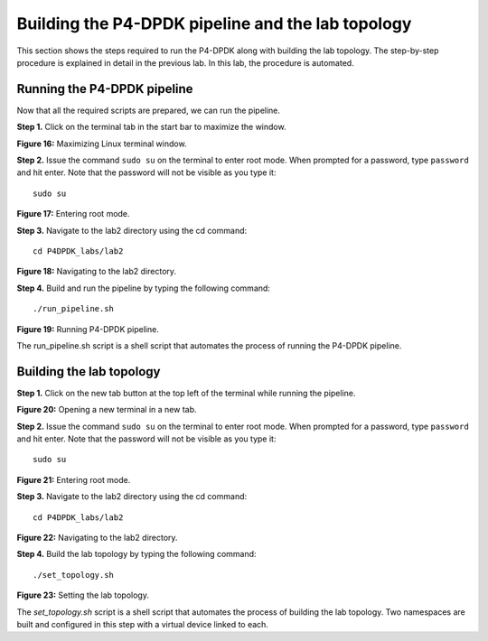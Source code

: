Building the P4-DPDK pipeline and the lab topology
==================================================

This section shows the steps required to run the P4-DPDK along with building 
the lab topology. The step-by-step procedure is explained in detail in the previous
lab. In this lab, the procedure is automated.

Running the P4-DPDK pipeline
++++++++++++++++++++++++++++

Now that all the required scripts are prepared, we can run the pipeline.

**Step 1.** Click on the terminal tab in the start bar to maximize the window.

.. image:: images/Generic_workflow_design.png

**Figure 16:** Maximizing Linux terminal window.

**Step 2.** Issue the command ``sudo su`` on the terminal to enter root mode. When prompted for a password, type ``password`` and hit enter. Note that the password will not be visible as you type it::

    sudo su

.. image:: images/Generic_workflow_design.png

**Figure 17:** Entering root mode.

**Step 3.** Navigate to the lab2 directory using the cd command::

    cd P4DPDK_labs/lab2  

.. image:: images/Generic_workflow_design.png

**Figure 18:** Navigating to the lab2 directory.

**Step 4.** Build and run the pipeline by typing the following command::

    ./run_pipeline.sh

.. image:: images/Generic_workflow_design.png

**Figure 19:** Running P4-DPDK pipeline.

The run_pipeline.sh script is a shell script that automates the process of running the P4-DPDK pipeline. 

Building the lab topology
+++++++++++++++++++++++++

**Step 1.** Click on the new tab button at the top left of the terminal while running the pipeline.

.. image:: images/Generic_workflow_design.png

**Figure 20:** Opening a new terminal in a new tab.

**Step 2.** Issue the command ``sudo su`` on the terminal to enter root mode. When prompted for a password, type ``password`` and hit enter. Note that the password will not be visible as you type it::

    sudo su

.. image:: images/Generic_workflow_design.png

**Figure 21:** Entering root mode.

**Step 3.** Navigate to the lab2 directory using the cd command::

    cd P4DPDK_labs/lab2  

.. image:: images/Generic_workflow_design.png

**Figure 22:** Navigating to the lab2 directory.

**Step 4.** Build the lab topology by typing the following command::

    ./set_topology.sh

.. image:: images/Generic_workflow_design.png

**Figure 23:** Setting the lab topology.

The *set_topology.sh* script is a shell script that automates the process of building the lab topology. Two namespaces are built and configured in this step with a virtual device linked to each.